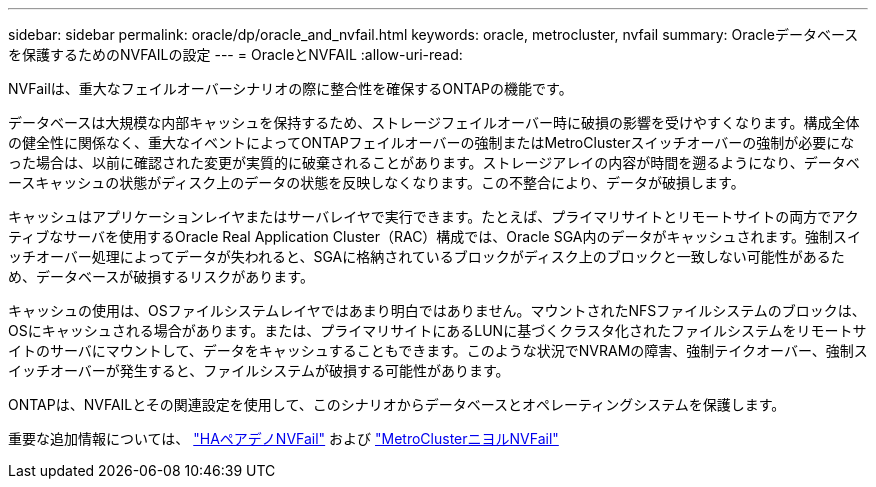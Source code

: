 ---
sidebar: sidebar 
permalink: oracle/dp/oracle_and_nvfail.html 
keywords: oracle, metrocluster, nvfail 
summary: Oracleデータベースを保護するためのNVFAILの設定 
---
= OracleとNVFAIL
:allow-uri-read: 


[role="lead"]
NVFailは、重大なフェイルオーバーシナリオの際に整合性を確保するONTAPの機能です。

データベースは大規模な内部キャッシュを保持するため、ストレージフェイルオーバー時に破損の影響を受けやすくなります。構成全体の健全性に関係なく、重大なイベントによってONTAPフェイルオーバーの強制またはMetroClusterスイッチオーバーの強制が必要になった場合は、以前に確認された変更が実質的に破棄されることがあります。ストレージアレイの内容が時間を遡るようになり、データベースキャッシュの状態がディスク上のデータの状態を反映しなくなります。この不整合により、データが破損します。

キャッシュはアプリケーションレイヤまたはサーバレイヤで実行できます。たとえば、プライマリサイトとリモートサイトの両方でアクティブなサーバを使用するOracle Real Application Cluster（RAC）構成では、Oracle SGA内のデータがキャッシュされます。強制スイッチオーバー処理によってデータが失われると、SGAに格納されているブロックがディスク上のブロックと一致しない可能性があるため、データベースが破損するリスクがあります。

キャッシュの使用は、OSファイルシステムレイヤではあまり明白ではありません。マウントされたNFSファイルシステムのブロックは、OSにキャッシュされる場合があります。または、プライマリサイトにあるLUNに基づくクラスタ化されたファイルシステムをリモートサイトのサーバにマウントして、データをキャッシュすることもできます。このような状況でNVRAMの障害、強制テイクオーバー、強制スイッチオーバーが発生すると、ファイルシステムが破損する可能性があります。

ONTAPは、NVFAILとその関連設定を使用して、このシナリオからデータベースとオペレーティングシステムを保護します。

重要な追加情報については、 link:../../common/dp/integrity.html#hardware-failure-protection-nvfail["HAペアデノNVFail"] および link:../../common/metrocluster/nvfail.html["MetroClusterニヨルNVFail"]
